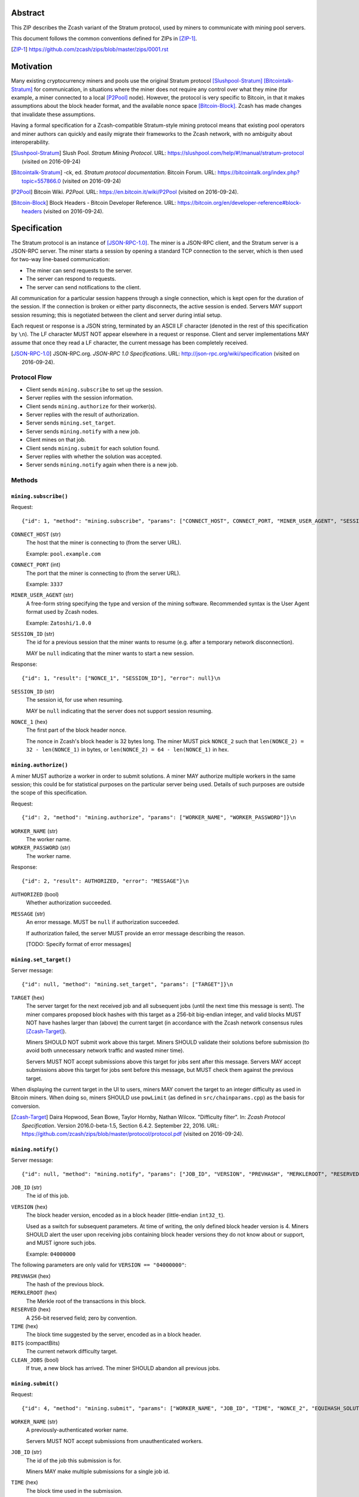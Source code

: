 Abstract
========

This ZIP describes the Zcash variant of the Stratum protocol, used by miners to
communicate with mining pool servers.

This document follows the common conventions defined for ZIPs in [ZIP-1]_.

.. [ZIP-1] https://github.com/zcash/zips/blob/master/zips/0001.rst


Motivation
==========

Many existing cryptocurrency miners and pools use the original Stratum protocol
[Slushpool-Stratum]_ [Bitcointalk-Stratum]_ for communication, in situations
where the miner does not require any control over what they mine (for example, a
miner connected to a local [P2Pool]_ node). However, the protocol is very
specific to Bitcoin, in that it makes assumptions about the block header format,
and the available nonce space [Bitcoin-Block]_. Zcash has made changes that
invalidate these assumptions.

Having a formal specification for a Zcash-compatible Stratum-style mining
protocol means that existing pool operators and miner authors can quickly and
easily migrate their frameworks to the Zcash network, with no ambiguity about
interoperability.

.. [Slushpool-Stratum] Slush Pool. *Stratum Mining Protocol*.
  URL: https://slushpool.com/help/#!/manual/stratum-protocol
  (visited on 2016-09-24)
.. [Bitcointalk-Stratum] -ck, ed. *Stratum protocol documentation*. Bitcoin Forum.
  URL: https://bitcointalk.org/index.php?topic=557866.0 (visited on 2016-09-24)
.. [P2Pool] Bitcoin Wiki. *P2Pool*. URL: https://en.bitcoin.it/wiki/P2Pool
  (visited on 2016-09-24).
.. [Bitcoin-Block] Block Headers - Bitcoin Developer Reference.
  URL: https://bitcoin.org/en/developer-reference#block-headers
  (visited on 2016-09-24).


Specification
=============

The Stratum protocol is an instance of [JSON-RPC-1.0]_. The miner is a JSON-RPC
client, and the Stratum server is a JSON-RPC server. The miner starts a session
by opening a standard TCP connection to the server, which is then used for
two-way line-based communication:

- The miner can send requests to the server.
- The server can respond to requests.
- The server can send notifications to the client.

All communication for a particular session happens through a single connection,
which is kept open for the duration of the session. If the connection is broken
or either party disconnects, the active session is ended. Servers MAY support
session resuming; this is negotiated between the client and server during intial
setup.

Each request or response is a JSON string, terminated by an ASCII LF character
(denoted in the rest of this specification by ``\n``). The LF character MUST NOT
appear elsewhere in a request or response. Client and server implementations MAY
assume that once they read a LF character, the current message has been
completely received.

.. [JSON-RPC-1.0] JSON-RPC.org. *JSON-RPC 1.0 Specifications*.
  URL: http://json-rpc.org/wiki/specification (visited on 2016-09-24).

Protocol Flow
~~~~~~~~~~~~~

- Client sends ``mining.subscribe`` to set up the session.
- Server replies with the session information.
- Client sends ``mining.authorize`` for their worker(s).
- Server replies with the result of authorization.
- Server sends ``mining.set_target``.
- Server sends ``mining.notify`` with a new job.
- Client mines on that job.
- Client sends ``mining.submit`` for each solution found.
- Server replies with whether the solution was accepted.
- Server sends ``mining.notify`` again when there is a new job.

Methods
~~~~~~~

``mining.subscribe()``
----------------------

Request::

    {"id": 1, "method": "mining.subscribe", "params": ["CONNECT_HOST", CONNECT_PORT, "MINER_USER_AGENT", "SESSION_ID"]}\n

``CONNECT_HOST`` (str)
  The host that the miner is connecting to (from the server URL).

  Example: ``pool.example.com``

``CONNECT_PORT`` (int)
  The port that the miner is connecting to (from the server URL).

  Example: ``3337``

``MINER_USER_AGENT`` (str)
  A free-form string specifying the type and version of the mining software.
  Recommended syntax is the User Agent format used by Zcash nodes.

  Example: ``Zatoshi/1.0.0``

``SESSION_ID`` (str)
  The id for a previous session that the miner wants to resume (e.g. after a
  temporary network disconnection).

  MAY be ``null`` indicating that the miner wants to start a new session.

Response::

    {"id": 1, "result": ["NONCE_1", "SESSION_ID"], "error": null}\n

``SESSION_ID`` (str)
  The session id, for use when resuming.

  MAY be ``null`` indicating that the server does not support session resuming.

``NONCE_1`` (hex)
  The first part of the block header nonce.

  The nonce in Zcash's block header is 32 bytes long. The miner MUST pick
  ``NONCE_2`` such that ``len(NONCE_2) = 32 - len(NONCE_1)`` in bytes, or
  ``len(NONCE_2) = 64 - len(NONCE_1)`` in hex.


``mining.authorize()``
----------------------

A miner MUST authorize a worker in order to submit solutions. A miner MAY
authorize multiple workers in the same session; this could be for statistical
purposes on the particular server being used. Details of such purposes are
outside the scope of this specification.

Request::

    {"id": 2, "method": "mining.authorize", "params": ["WORKER_NAME", "WORKER_PASSWORD"]}\n

``WORKER_NAME`` (str)
  The worker name.

``WORKER_PASSWORD`` (str)
  The worker name.

Response::

    {"id": 2, "result": AUTHORIZED, "error": "MESSAGE"}\n

``AUTHORIZED`` (bool)
  Whether authorization succeeded.

``MESSAGE`` (str)
  An error message. MUST be ``null`` if authorization succeeded.

  If authorization failed, the server MUST provide an error message describing
  the reason.

  [TODO: Specify format of error messages]

``mining.set_target()``
-----------------------

Server message::

    {"id": null, "method": "mining.set_target", "params": ["TARGET"]}\n

``TARGET`` (hex)
  The server target for the next received job and all subsequent jobs (until the
  next time this message is sent). The miner compares proposed block hashes with
  this target as a 256-bit big-endian integer, and valid blocks MUST NOT have
  hashes larger than (above) the current target (in accordance with the Zcash
  network consensus rules [Zcash-Target]_).

  Miners SHOULD NOT submit work above this target. Miners SHOULD validate their
  solutions before submission (to avoid both unnecessary network traffic and
  wasted miner time).

  Servers MUST NOT accept submissions above this target for jobs sent after this
  message. Servers MAY accept submissions above this target for jobs sent before
  this message, but MUST check them against the previous target.

When displaying the current target in the UI to users, miners MAY convert the
target to an integer difficulty as used in Bitcoin miners. When doing so, miners
SHOULD use ``powLimit`` (as defined in ``src/chainparams.cpp``) as the basis for
conversion.

.. [Zcash-Target] Daira Hopwood, Sean Bowe, Taylor Hornby, Nathan Wilcox.
  "Difficulty filter". In: *Zcash Protocol Specification*.
  Version 2016.0-beta-1.5, Section 6.4.2. September 22, 2016.
  URL: https://github.com/zcash/zips/blob/master/protocol/protocol.pdf
  (visited on 2016-09-24).

``mining.notify()``
-------------------

Server message::

    {"id": null, "method": "mining.notify", "params": ["JOB_ID", "VERSION", "PREVHASH", "MERKLEROOT", "RESERVED", "TIME", "BITS", CLEAN_JOBS]}\n

``JOB_ID`` (str)
  The id of this job.

``VERSION`` (hex)
  The block header version, encoded as in a block header (little-endian
  ``int32_t``).

  Used as a switch for subsequent parameters. At time of writing, the only
  defined block header version is 4. Miners SHOULD alert the user upon receiving
  jobs containing block header versions they do not know about or support, and
  MUST ignore such jobs.

  Example: ``04000000``

The following parameters are only valid for ``VERSION == "04000000"``:

``PREVHASH`` (hex)
  The hash of the previous block.

``MERKLEROOT`` (hex)
  The Merkle root of the transactions in this block.

``RESERVED`` (hex)
  A 256-bit reserved field; zero by convention.

``TIME`` (hex)
  The block time suggested by the server, encoded as in a block header.

``BITS`` (compactBits)
  The current network difficulty target.

``CLEAN_JOBS`` (bool)
  If true, a new block has arrived. The miner SHOULD abandon all previous jobs.

``mining.submit()``
-------------------

Request::

    {"id": 4, "method": "mining.submit", "params": ["WORKER_NAME", "JOB_ID", "TIME", "NONCE_2", "EQUIHASH_SOLUTION"]}\n

``WORKER_NAME`` (str)
  A previously-authenticated worker name.

  Servers MUST NOT accept submissions from unauthenticated workers.

``JOB_ID`` (str)
  The id of the job this submission is for.

  Miners MAY make multiple submissions for a single job id.

``TIME`` (hex)
  The block time used in the submission.

  MAY be enforced by the server to be unchanged.

``NONCE_2`` (hex)
  The second part of the block header nonce.

Result::

    {"id": 4, "result": ACCEPTED, "error": "MESSAGE"}\n

``ACCEPTED`` (bool)
  Whether the block was accepted.

``MESSAGE`` (str)
  An error message. MUST be ``null`` if the block was accepted.

  If the block was not accepted, the server MUST provide an error message
  describing the reason for not accepting the block.

  [TODO: Specify format of error messages]

``client.reconnect()``
----------------------

Server message::

    {"id": null, "method": "client.reconnect", "params": [("HOST", PORT, WAIT_TIME)]}\n

``HOST`` (str)
  The host to reconnect to.

  Example: ``pool.example.com``

``PORT`` (int)
  The port to reconnect to.

  Example: ``3337``

``WAIT_TIME`` (int)
  Time in seconds that the miner should wait before reconnecting.

If ``client.reconnect`` is sent with empty parameters, the miner SHOULD
reconnect to the same host and port it is currently connected to.

``mining.suggest_target()``
---------------------------

Request (optional)::

    {"id": 3, "method": "mining.suggest_target", "params": ["TARGET"]}\n

``TARGET`` (hex)
  The target suggested by the miner for the next received job and all subsequent
  jobs (until the next time this message is sent).

The server SHOULD reply with ``mining.set_target``. The server MAY set the
result id equal to the request id.


Rationale
=========

Why does ``mining.subscribe`` include the host and port?

- It has the same use cases as the ``Host:`` header in HTTP. Specifically, it
  enables virtual hosting, where virtual pools or private URLs might be used
  for DDoS protection, but that are aggregated on Stratum server backends.
  As with HTTP, the server CANNOT trust the host string.

- The port is included separately to parallel the ``client.reconnect`` method;
  both are extracted from the server URL that the miner is connecting to (e.g.
  ``stratum+tcp://pool.example.com:3337``).

Why use the 256-bit target instead of a numerical difficulty?

- There is no protocol ambiguity when using a target. A server can pick a
  specific target (by whatever algorithm), and enforce it cleanly on submitted
  jobs.

  - A numerical difficulty must be converted into a target by miners, which adds
    unnecessary complexity, results in a loss of precision, and leaves ambiguity
    over the conversion and the validity of resulting submissions.

- The minimum numerical difficulty in Bitcoin's Stratum protocol is 1, which
  corresponds to ``powLimit``. This makes it harder to test miners and servers.
  A target can represent difficulties lower than the minimum.

Does a 256-bit target waste bandwidth?

- The target is generally not set as often as solutions are submitted, so any
  effect is minimal.

- Zcash's proof-of-work, Equihash, is much slower than Bitcoin's, so any latency
  caused by the size of the target is minimal compared to the overall solver
  time.

- For the current Equihash parameters (200/9), the Equihash solution dominates
  bandwidth usage.

Why does ``mining.submit`` include ``WORKER_NAME``?

- ``WORKER_NAME`` is only included here for statistical purposes (like
  monitoring performance and/or downtime). ``JOB_ID`` is used for pairing
  server-stored jobs with submissions.


Reference Implementation
========================

- `str4d's standalone miner`_

.. _`str4d's standalone miner`: https://github.com/str4d/zcash/tree/standalone-miner


Acknowledgements
================

Thanks to:

- 5a1t for the initial brainstorming session.

- Daira Hopwood for her input on API selection and design.

- Marek Palatinus (slush) and his colleagues for their refinements, suggestions, and
  robust discussion.

This ZIP was edited by [TODO: fill in]


References
==========

.. Citations will be moved down here when rendered.
